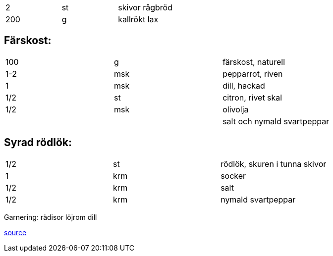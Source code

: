 |===

| 2   | st | skivor rågbröd
| 200 | g  | kallrökt lax
|=== 
== Färskost:
|===
| 100 | g    | färskost, naturell
| 1-2 | msk  | pepparrot, riven
| 1   | msk  | dill, hackad
| 1/2 | st   |  citron, rivet skal
| 1/2 | msk  | olivolja
| ||salt och nymald svartpeppar
|===

== Syrad rödlök:
|===
| 1/2 | st  | rödlök, skuren i tunna skivor
| 1   | krm | socker
| 1/2 | krm | salt
| 1/2 | krm | nymald svartpeppar
|===

Garnering:
rädisor
löjrom
dill


http://mmm-recept.blogspot.com/2014/04/smrrebrd-med-kallrokt-lax-dill-och.html[source]
